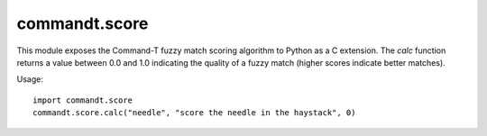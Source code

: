 commandt.score
==============

This module exposes the Command-T fuzzy match scoring algorithm to Python as a C extension. The `calc` function returns a value between 0.0 and 1.0 indicating the quality of a fuzzy match (higher scores indicate better matches).

Usage:

::

  import commandt.score
  commandt.score.calc("needle", "score the needle in the haystack", 0)
